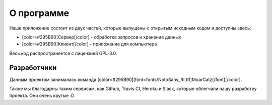**О программе**
===============
Наше приложение состоит из двух частей, которые выпущены с открытым исходным кодом и доступны здесь:

* [color=#295B90]Сервер[/color] - обработка запросов и хранение данных
* [color=#295B90]Клиент[/color] - приложение для компьютера

Весь код распространяется с лицензией GPL-3.0.

**Разработчики**
----------------
Данным проектом занималась команда [color=#295B90][font=fonts/NotoSans_RI.ttf]MoarCatz[/font][/color].

Также мы благодарны таким сервисам, как Github, Travis CI, Heroku и Slack, которые облегчали нашу разработку проекта. Они очень крутые :D
